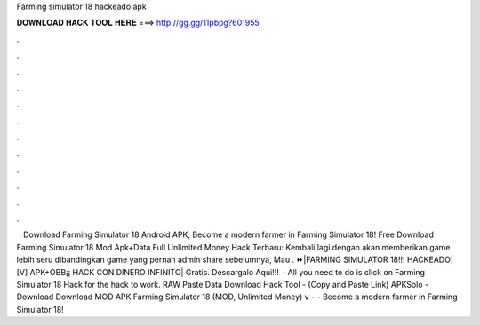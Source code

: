 Farming simulator 18 hackeado apk

𝐃𝐎𝐖𝐍𝐋𝐎𝐀𝐃 𝐇𝐀𝐂𝐊 𝐓𝐎𝐎𝐋 𝐇𝐄𝐑𝐄 ===> http://gg.gg/11pbpg?601955

.

.

.

.

.

.

.

.

.

.

.

.

 · Download Farming Simulator 18 Android APK, Become a modern farmer in Farming Simulator 18! Free Download Farming Simulator 18 Mod Apk+Data Full Unlimited Money Hack Terbaru: Kembali lagi dengan  akan memberikan game lebih seru dibandingkan game yang pernah admin share sebelumnya, Mau . ⏩|FARMING SIMULATOR 18!!! HACKEADO| [V] APK+OBB¡¡ HACK CON DINERO INFINITO| Gratis. Descargalo Aqui!!!  · All you need to do is click on Farming Simulator 18 Hack for the hack to work. RAW Paste Data Download Hack Tool -  (Copy and Paste Link) APKSolo - Download Download MOD APK Farming Simulator 18 (MOD, Unlimited Money) v -  - Become a modern farmer in Farming Simulator 18!